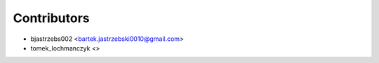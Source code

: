 ============
Contributors
============

* bjastrzebs002 <bartek.jastrzebski0010@gmail.com>
* tomek_lochmanczyk <>
